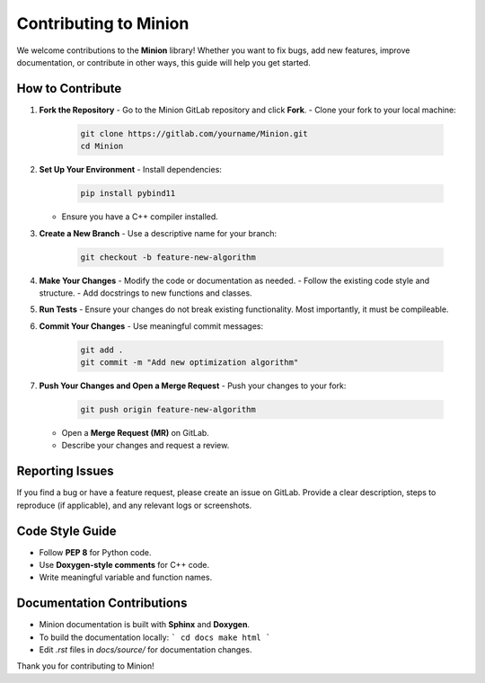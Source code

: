 Contributing to Minion
======================

We welcome contributions to the **Minion** library! Whether you want to fix bugs, add new features, improve documentation, or contribute in other ways, this guide will help you get started.

How to Contribute
-----------------

1. **Fork the Repository**  
   - Go to the Minion GitLab repository and click **Fork**.
   - Clone your fork to your local machine:  
     
     .. code-block:: shell

        git clone https://gitlab.com/yourname/Minion.git
        cd Minion
     

2. **Set Up Your Environment**  
   - Install dependencies:  
     
     .. code-block:: shell

        pip install pybind11 
     
   - Ensure you have a C++ compiler installed.

3. **Create a New Branch**  
   - Use a descriptive name for your branch:  
     
     .. code-block:: shell

        git checkout -b feature-new-algorithm
     

4. **Make Your Changes**  
   - Modify the code or documentation as needed.
   - Follow the existing code style and structure.
   - Add docstrings to new functions and classes.

5. **Run Tests**  
   - Ensure your changes do not break existing functionality. Most importantly, it must be compileable.  

6. **Commit Your Changes**  
   - Use meaningful commit messages:  
     
     .. code-block:: shell

      git add .
      git commit -m "Add new optimization algorithm"
     

7. **Push Your Changes and Open a Merge Request**  
   - Push your changes to your fork:  

     .. code-block:: shell

        git push origin feature-new-algorithm
     
   - Open a **Merge Request (MR)** on GitLab.
   - Describe your changes and request a review.

Reporting Issues
----------------

If you find a bug or have a feature request, please create an issue on GitLab.  
Provide a clear description, steps to reproduce (if applicable), and any relevant logs or screenshots.

Code Style Guide
----------------

- Follow **PEP 8** for Python code.
- Use **Doxygen-style comments** for C++ code.
- Write meaningful variable and function names.

Documentation Contributions
---------------------------

- Minion documentation is built with **Sphinx** and **Doxygen**.
- To build the documentation locally:
  ```
  cd docs
  make html
  ```
- Edit `.rst` files in `docs/source/` for documentation changes.

Thank you for contributing to Minion!